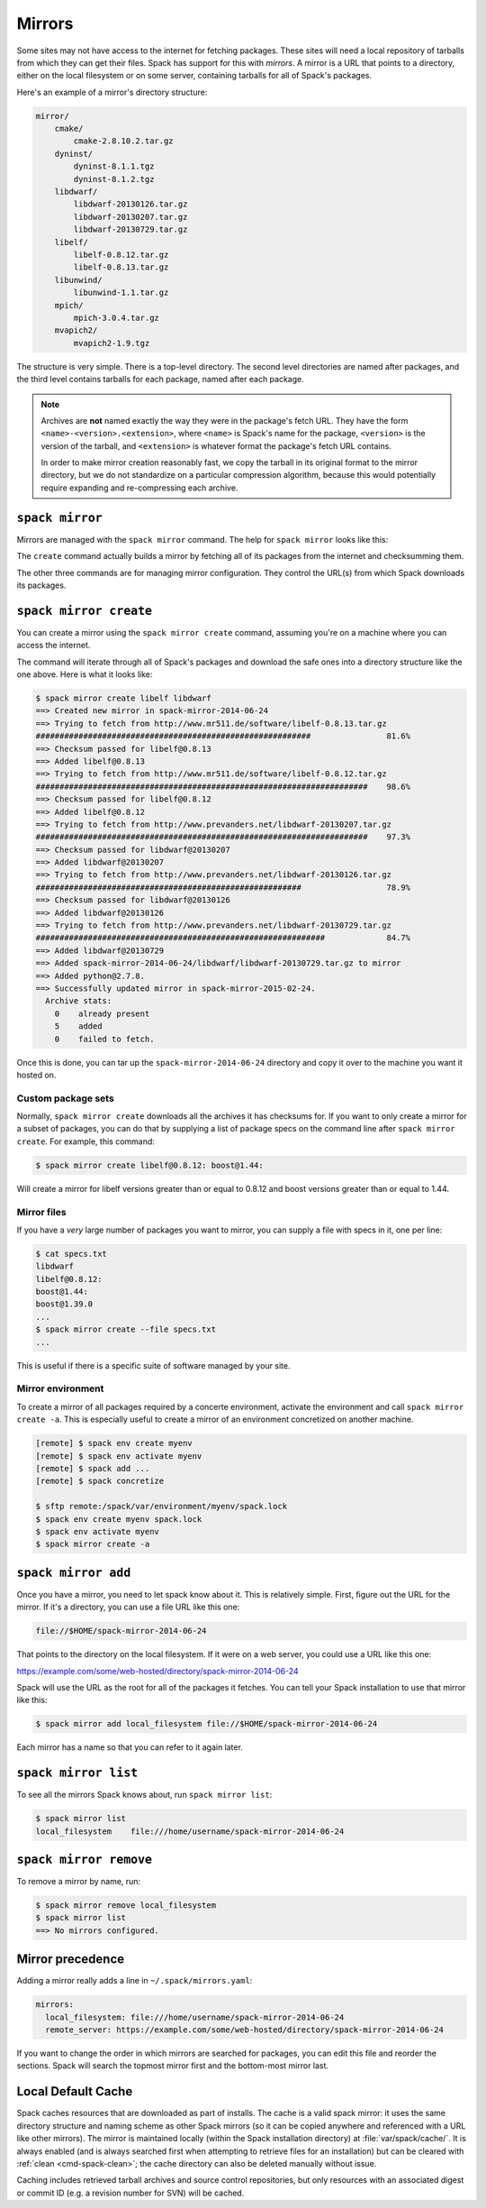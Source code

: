 .. Copyright 2013-2021 Lawrence Livermore National Security, LLC and other
   Spack Project Developers. See the top-level COPYRIGHT file for details.

   SPDX-License-Identifier: (Apache-2.0 OR MIT)

.. _mirrors:

=======
Mirrors
=======

Some sites may not have access to the internet for fetching packages.
These sites will need a local repository of tarballs from which they
can get their files.  Spack has support for this with *mirrors*.  A
mirror is a URL that points to a directory, either on the local
filesystem or on some server, containing tarballs for all of Spack's
packages.

Here's an example of a mirror's directory structure:

.. code-block:: none

   mirror/
       cmake/
           cmake-2.8.10.2.tar.gz
       dyninst/
           dyninst-8.1.1.tgz
           dyninst-8.1.2.tgz
       libdwarf/
           libdwarf-20130126.tar.gz
           libdwarf-20130207.tar.gz
           libdwarf-20130729.tar.gz
       libelf/
           libelf-0.8.12.tar.gz
           libelf-0.8.13.tar.gz
       libunwind/
           libunwind-1.1.tar.gz
       mpich/
           mpich-3.0.4.tar.gz
       mvapich2/
           mvapich2-1.9.tgz

The structure is very simple.  There is a top-level directory.  The
second level directories are named after packages, and the third level
contains tarballs for each package, named after each package.

.. note::

   Archives are **not** named exactly the way they were in the package's fetch
   URL.  They have the form ``<name>-<version>.<extension>``, where
   ``<name>`` is Spack's name for the package, ``<version>`` is the
   version of the tarball, and ``<extension>`` is whatever format the
   package's fetch URL contains.

   In order to make mirror creation reasonably fast, we copy the
   tarball in its original format to the mirror directory, but we do
   not standardize on a particular compression algorithm, because this
   would potentially require expanding and re-compressing each archive.

.. _cmd-spack-mirror:

----------------
``spack mirror``
----------------

Mirrors are managed with the ``spack mirror`` command.  The help for
``spack mirror`` looks like this:

.. command-output:: spack help mirror

The ``create`` command actually builds a mirror by fetching all of its
packages from the internet and checksumming them.

The other three commands are for managing mirror configuration.  They
control the URL(s) from which Spack downloads its packages.

.. _cmd-spack-mirror-create:

-----------------------
``spack mirror create``
-----------------------

You can create a mirror using the ``spack mirror create`` command, assuming
you're on a machine where you can access the internet.

The command will iterate through all of Spack's packages and download
the safe ones into a directory structure like the one above.  Here is
what it looks like:

.. code-block:: console

   $ spack mirror create libelf libdwarf
   ==> Created new mirror in spack-mirror-2014-06-24
   ==> Trying to fetch from http://www.mr511.de/software/libelf-0.8.13.tar.gz
   ##########################################################                81.6%
   ==> Checksum passed for libelf@0.8.13
   ==> Added libelf@0.8.13
   ==> Trying to fetch from http://www.mr511.de/software/libelf-0.8.12.tar.gz
   ######################################################################    98.6%
   ==> Checksum passed for libelf@0.8.12
   ==> Added libelf@0.8.12
   ==> Trying to fetch from http://www.prevanders.net/libdwarf-20130207.tar.gz
   ######################################################################    97.3%
   ==> Checksum passed for libdwarf@20130207
   ==> Added libdwarf@20130207
   ==> Trying to fetch from http://www.prevanders.net/libdwarf-20130126.tar.gz
   ########################################################                  78.9%
   ==> Checksum passed for libdwarf@20130126
   ==> Added libdwarf@20130126
   ==> Trying to fetch from http://www.prevanders.net/libdwarf-20130729.tar.gz
   #############################################################             84.7%
   ==> Added libdwarf@20130729
   ==> Added spack-mirror-2014-06-24/libdwarf/libdwarf-20130729.tar.gz to mirror
   ==> Added python@2.7.8.
   ==> Successfully updated mirror in spack-mirror-2015-02-24.
     Archive stats:
       0    already present
       5    added
       0    failed to fetch.

Once this is done, you can tar up the ``spack-mirror-2014-06-24`` directory and
copy it over to the machine you want it hosted on.

^^^^^^^^^^^^^^^^^^^
Custom package sets
^^^^^^^^^^^^^^^^^^^

Normally, ``spack mirror create`` downloads all the archives it has
checksums for.  If you want to only create a mirror for a subset of
packages, you can do that by supplying a list of package specs on the
command line after ``spack mirror create``.  For example, this
command:

.. code-block:: console

   $ spack mirror create libelf@0.8.12: boost@1.44:

Will create a mirror for libelf versions greater than or equal to
0.8.12 and boost versions greater than or equal to 1.44.

^^^^^^^^^^^^
Mirror files
^^^^^^^^^^^^

If you have a *very* large number of packages you want to mirror, you
can supply a file with specs in it, one per line:

.. code-block:: console

   $ cat specs.txt
   libdwarf
   libelf@0.8.12:
   boost@1.44:
   boost@1.39.0
   ...
   $ spack mirror create --file specs.txt
   ...

This is useful if there is a specific suite of software managed by
your site.

^^^^^^^^^^^^^^^^^^
Mirror environment
^^^^^^^^^^^^^^^^^^

To create a mirror of all packages required by a concerte environment, activate the environment and call ``spack mirror create -a``.
This is especially useful to create a mirror of an environment concretized on another machine.

.. code-block:: console

   [remote] $ spack env create myenv
   [remote] $ spack env activate myenv
   [remote] $ spack add ...
   [remote] $ spack concretize
   
   $ sftp remote:/spack/var/environment/myenv/spack.lock
   $ spack env create myenv spack.lock
   $ spack env activate myenv
   $ spack mirror create -a
  


.. _cmd-spack-mirror-add:

--------------------
``spack mirror add``
--------------------

Once you have a mirror, you need to let spack know about it.  This is
relatively simple.  First, figure out the URL for the mirror.  If it's
a directory, you can use a file URL like this one:

.. code-block:: none

   file://$HOME/spack-mirror-2014-06-24

That points to the directory on the local filesystem.  If it were on a
web server, you could use a URL like this one:

https://example.com/some/web-hosted/directory/spack-mirror-2014-06-24

Spack will use the URL as the root for all of the packages it fetches.
You can tell your Spack installation to use that mirror like this:

.. code-block:: console

   $ spack mirror add local_filesystem file://$HOME/spack-mirror-2014-06-24

Each mirror has a name so that you can refer to it again later.

.. _cmd-spack-mirror-list:

---------------------
``spack mirror list``
---------------------

To see all the mirrors Spack knows about, run ``spack mirror list``:

.. code-block:: console

   $ spack mirror list
   local_filesystem    file:///home/username/spack-mirror-2014-06-24

.. _cmd-spack-mirror-remove:

-----------------------
``spack mirror remove``
-----------------------

To remove a mirror by name, run:

.. code-block:: console

   $ spack mirror remove local_filesystem
   $ spack mirror list
   ==> No mirrors configured.

-----------------
Mirror precedence
-----------------

Adding a mirror really adds a line in ``~/.spack/mirrors.yaml``:

.. code-block:: yaml

   mirrors:
     local_filesystem: file:///home/username/spack-mirror-2014-06-24
     remote_server: https://example.com/some/web-hosted/directory/spack-mirror-2014-06-24

If you want to change the order in which mirrors are searched for
packages, you can edit this file and reorder the sections.  Spack will
search the topmost mirror first and the bottom-most mirror last.

.. _caching:

-------------------
Local Default Cache
-------------------

Spack caches resources that are downloaded as part of installs. The cache is
a valid spack mirror: it uses the same directory structure and naming scheme
as other Spack mirrors (so it can be copied anywhere and referenced with a URL
like other mirrors). The mirror is maintained locally (within the Spack
installation directory) at :file:`var/spack/cache/`. It is always enabled (and
is always searched first when attempting to retrieve files for an installation)
but can be cleared with :ref:`clean <cmd-spack-clean>`; the cache directory can also
be deleted manually without issue.

Caching includes retrieved tarball archives and source control repositories, but
only resources with an associated digest or commit ID (e.g. a revision number
for SVN) will be cached.
